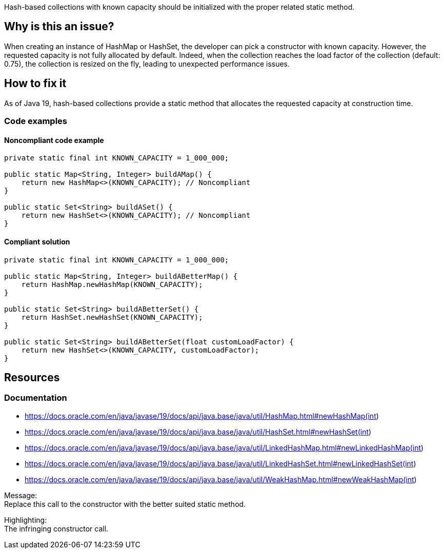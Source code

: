 Hash-based collections with known capacity should be initialized with the proper related static method.

== Why is this an issue?

When creating an instance of HashMap or HashSet, the developer can pick a constructor with known capacity.
However, the requested capacity is not fully allocated by default.
Indeed, when the collection reaches the load factor of the collection (default: 0.75), the collection is resized on the fly, leading to unexpected performance issues.

== How to fix it

As of Java 19, hash-based collections provide a static method that allocates the requested capacity at construction time.

=== Code examples

==== Noncompliant code example

[source,java]
----
private static final int KNOWN_CAPACITY = 1_000_000;

public static Map<String, Integer> buildAMap() {
    return new HashMap<>(KNOWN_CAPACITY); // Noncompliant
}

public static Set<String> buildASet() {
    return new HashSet<>(KNOWN_CAPACITY); // Noncompliant
}

----

==== Compliant solution

[source,java]
----
private static final int KNOWN_CAPACITY = 1_000_000;

public static Map<String, Integer> buildABetterMap() {
    return HashMap.newHashMap(KNOWN_CAPACITY);
}

public static Set<String> buildABetterSet() {
    return HashSet.newHashSet(KNOWN_CAPACITY);
}

public static Set<String> buildABetterSet(float customLoadFactor) {
    return new HashSet<>(KNOWN_CAPACITY, customLoadFactor);
}
----

== Resources
=== Documentation

- https://docs.oracle.com/en/java/javase/19/docs/api/java.base/java/util/HashMap.html#newHashMap(int)
- https://docs.oracle.com/en/java/javase/19/docs/api/java.base/java/util/HashSet.html#newHashSet(int)
- https://docs.oracle.com/en/java/javase/19/docs/api/java.base/java/util/LinkedHashMap.html#newLinkedHashMap(int)
- https://docs.oracle.com/en/java/javase/19/docs/api/java.base/java/util/LinkedHashSet.html#newLinkedHashSet(int)
- https://docs.oracle.com/en/java/javase/19/docs/api/java.base/java/util/WeakHashMap.html#newWeakHashMap(int)


Message: +
Replace this call to the constructor with the better suited static method.

Highlighting: +
The infringing constructor call.